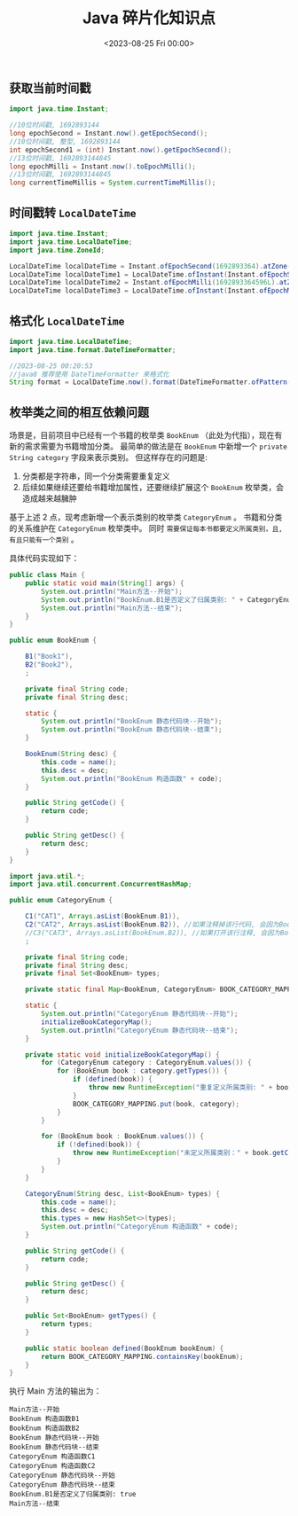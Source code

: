 #+TITLE: Java 碎片化知识点
#+KEYWORDS: 珊瑚礁上的程序员, Java
#+DATE: <2023-08-25 Fri 00:00>

** 获取当前时间戳

#+begin_src java
  import java.time.Instant;

  //10位时间戳, 1692893144
  long epochSecond = Instant.now().getEpochSecond();
  //10位时间戳, 整型, 1692893144
  int epochSecond1 = (int) Instant.now().getEpochSecond();
  //13位时间戳, 1692893144845
  long epochMilli = Instant.now().toEpochMilli();
  //13位时间戳, 1692893144845
  long currentTimeMillis = System.currentTimeMillis();
#+end_src

** 时间戳转 =LocalDateTime=

#+begin_src java
  import java.time.Instant;
  import java.time.LocalDateTime;
  import java.time.ZoneId;

  LocalDateTime localDateTime = Instant.ofEpochSecond(1692893364).atZone(ZoneId.systemDefault()).toLocalDateTime();
  LocalDateTime localDateTime1 = LocalDateTime.ofInstant(Instant.ofEpochSecond(1692893364), ZoneId.systemDefault());
  LocalDateTime localDateTime2 = Instant.ofEpochMilli(1692893364596L).atZone(ZoneId.systemDefault()).toLocalDateTime();
  LocalDateTime localDateTime3 = LocalDateTime.ofInstant(Instant.ofEpochMilli(1692893364596L), ZoneId.systemDefault());
#+end_src

** 格式化 =LocalDateTime=

#+begin_src java
  import java.time.LocalDateTime;
  import java.time.format.DateTimeFormatter;

  //2023-08-25 00:20:53
  //java8 推荐使用 DateTimeFormatter 来格式化
  String format = LocalDateTime.now().format(DateTimeFormatter.ofPattern("yyyy-MM-dd HH:mm:ss"));
#+end_src

** 枚举类之间的相互依赖问题

场景是，目前项目中已经有一个书籍的枚举类 =BookEnum= （此处为代指），现在有新的需求需要为书籍增加分类。
最简单的做法是在 =BookEnum= 中新增一个 =private String category= 字段来表示类别。
但这样存在的问题是:

1. 分类都是字符串，同一个分类需要重复定义
2. 后续如果继续还要给书籍增加属性，还要继续扩展这个 =BookEnum= 枚举类，会造成越来越臃肿

基于上述 2 点，现考虑新增一个表示类别的枚举类 =CategoryEnum= 。
书籍和分类的关系维护在 =CategoryEnum= 枚举类中。
同时 =需要保证每本书都要定义所属类别，且, 有且只能有一个类别= 。

具体代码实现如下：

#+begin_src java
  public class Main {
      public static void main(String[] args) {
          System.out.println("Main方法--开始");
          System.out.println("BookEnum.B1是否定义了归属类别: " + CategoryEnum.defined(BookEnum.B1));
          System.out.println("Main方法--结束");
      }
  }
#+end_src

#+begin_src java
  public enum BookEnum {

      B1("Book1"),
      B2("Book2"),
      ;

      private final String code;
      private final String desc;

      static {
          System.out.println("BookEnum 静态代码块--开始");
          System.out.println("BookEnum 静态代码块--结束");
      }

      BookEnum(String desc) {
          this.code = name();
          this.desc = desc;
          System.out.println("BookEnum 构造函数" + code);
      }

      public String getCode() {
          return code;
      }

      public String getDesc() {
          return desc;
      }
  }
#+end_src

#+begin_src java
  import java.util.*;
  import java.util.concurrent.ConcurrentHashMap;

  public enum CategoryEnum {

      C1("CAT1", Arrays.asList(BookEnum.B1)),
      C2("CAT2", Arrays.asList(BookEnum.B2)), //如果注释掉该行代码, 会因为BookEnum.B2没有定义所属Category而抛出异常
      //C3("CAT3", Arrays.asList(BookEnum.B2)), //如果打开该行注释, 会因为BookEnum.B2同时归属于两个Category而抛出异常
      ;

      private final String code;
      private final String desc;
      private final Set<BookEnum> types;

      private static final Map<BookEnum, CategoryEnum> BOOK_CATEGORY_MAPPING = new ConcurrentHashMap<>();

      static {
          System.out.println("CategoryEnum 静态代码块--开始");
          initializeBookCategoryMap();
          System.out.println("CategoryEnum 静态代码块--结束");
      }

      private static void initializeBookCategoryMap() {
          for (CategoryEnum category : CategoryEnum.values()) {
              for (BookEnum book : category.getTypes()) {
                  if (defined(book)) {
                      throw new RuntimeException("重复定义所属类别: " + book.getCode());
                  }
                  BOOK_CATEGORY_MAPPING.put(book, category);
              }
          }

          for (BookEnum book : BookEnum.values()) {
              if (!defined(book)) {
                  throw new RuntimeException("未定义所属类别：" + book.getCode());
              }
          }
      }

      CategoryEnum(String desc, List<BookEnum> types) {
          this.code = name();
          this.desc = desc;
          this.types = new HashSet<>(types);
          System.out.println("CategoryEnum 构造函数" + code);
      }

      public String getCode() {
          return code;
      }

      public String getDesc() {
          return desc;
      }

      public Set<BookEnum> getTypes() {
          return types;
      }

      public static boolean defined(BookEnum bookEnum) {
          return BOOK_CATEGORY_MAPPING.containsKey(bookEnum);
      }
  }
#+end_src

执行 Main 方法的输出为：

#+begin_example
  Main方法--开始
  BookEnum 构造函数B1
  BookEnum 构造函数B2
  BookEnum 静态代码块--开始
  BookEnum 静态代码块--结束
  CategoryEnum 构造函数C1
  CategoryEnum 构造函数C2
  CategoryEnum 静态代码块--开始
  CategoryEnum 静态代码块--结束
  BookEnum.B1是否定义了归属类别: true
  Main方法--结束
#+end_example
